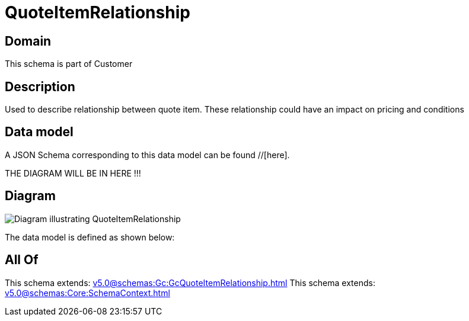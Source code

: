 = QuoteItemRelationship

[#domain]
== Domain

This schema is part of Customer

[#description]
== Description
Used to describe relationship between quote item. These relationship could have an impact on pricing and conditions


[#data_model]
== Data model

A JSON Schema corresponding to this data model can be found //[here].

THE DIAGRAM WILL BE IN HERE !!!

[#diagram]
== Diagram
image::Resource_QuoteItemRelationship.png[Diagram illustrating QuoteItemRelationship]


The data model is defined as shown below:


[#all_of]
== All Of

This schema extends: xref:v5.0@schemas:Gc:GcQuoteItemRelationship.adoc[]
This schema extends: xref:v5.0@schemas:Core:SchemaContext.adoc[]
